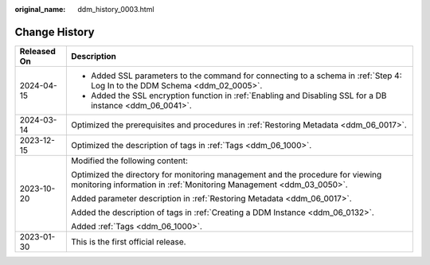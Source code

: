 :original_name: ddm_history_0003.html

.. _ddm_history_0003:

Change History
==============

+-----------------------------------+-------------------------------------------------------------------------------------------------------------------------------------------------------+
| Released On                       | Description                                                                                                                                           |
+===================================+=======================================================================================================================================================+
| 2024-04-15                        | -  Added SSL parameters to the command for connecting to a schema in :ref:`Step 4: Log In to the DDM Schema <ddm_02_0005>`.                           |
|                                   | -  Added the SSL encryption function in :ref:`Enabling and Disabling SSL for a DB instance <ddm_06_0041>`.                                            |
+-----------------------------------+-------------------------------------------------------------------------------------------------------------------------------------------------------+
| 2024-03-14                        | Optimized the prerequisites and procedures in :ref:`Restoring Metadata <ddm_06_0017>`.                                                                |
+-----------------------------------+-------------------------------------------------------------------------------------------------------------------------------------------------------+
| 2023-12-15                        | Optimized the description of tags in :ref:`Tags <ddm_06_1000>`.                                                                                       |
+-----------------------------------+-------------------------------------------------------------------------------------------------------------------------------------------------------+
| 2023-10-20                        | Modified the following content:                                                                                                                       |
|                                   |                                                                                                                                                       |
|                                   | Optimized the directory for monitoring management and the procedure for viewing monitoring information in :ref:`Monitoring Management <ddm_03_0050>`. |
|                                   |                                                                                                                                                       |
|                                   | Added parameter description in :ref:`Restoring Metadata <ddm_06_0017>`.                                                                               |
|                                   |                                                                                                                                                       |
|                                   | Added the description of tags in :ref:`Creating a DDM Instance <ddm_06_0132>`.                                                                        |
|                                   |                                                                                                                                                       |
|                                   | Added :ref:`Tags <ddm_06_1000>`.                                                                                                                      |
+-----------------------------------+-------------------------------------------------------------------------------------------------------------------------------------------------------+
| 2023-01-30                        | This is the first official release.                                                                                                                   |
+-----------------------------------+-------------------------------------------------------------------------------------------------------------------------------------------------------+
